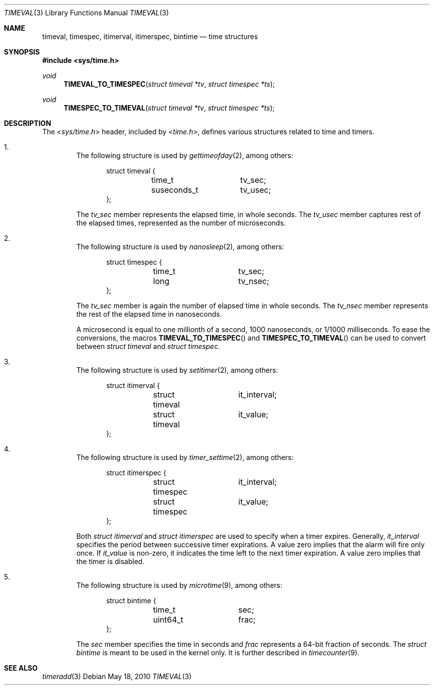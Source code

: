 .\" $NetBSD: timeval.3,v 1.6 2010/05/18 05:57:07 jruoho Exp $
.\"
.\" Copyright (c) 2010 The NetBSD Foundation, Inc.
.\" All rights reserved.
.\"
.\" This code is derived from software contributed to The NetBSD Foundation
.\" by Jukka Ruohonen.
.\"
.\" Redistribution and use in source and binary forms, with or without
.\" modification, are permitted provided that the following conditions
.\" are met:
.\" 1. Redistributions of source code must retain the above copyright
.\"    notice, this list of conditions and the following disclaimer.
.\" 2. Redistributions in binary form must reproduce the above copyright
.\"    notice, this list of conditions and the following disclaimer in the
.\"    documentation and/or other materials provided with the distribution.
.\"
.\" THIS SOFTWARE IS PROVIDED BY THE NETBSD FOUNDATION, INC. AND CONTRIBUTORS
.\" ``AS IS'' AND ANY EXPRESS OR IMPLIED WARRANTIES, INCLUDING, BUT NOT LIMITED
.\" TO, THE IMPLIED WARRANTIES OF MERCHANTABILITY AND FITNESS FOR A PARTICULAR
.\" PURPOSE ARE DISCLAIMED.  IN NO EVENT SHALL THE FOUNDATION OR CONTRIBUTORS
.\" BE LIABLE FOR ANY DIRECT, INDIRECT, INCIDENTAL, SPECIAL, EXEMPLARY, OR
.\" CONSEQUENTIAL DAMAGES (INCLUDING, BUT NOT LIMITED TO, PROCUREMENT OF
.\" SUBSTITUTE GOODS OR SERVICES; LOSS OF USE, DATA, OR PROFITS; OR BUSINESS
.\" INTERRUPTION) HOWEVER CAUSED AND ON ANY THEORY OF LIABILITY, WHETHER IN
.\" CONTRACT, STRICT LIABILITY, OR TORT (INCLUDING NEGLIGENCE OR OTHERWISE)
.\" ARISING IN ANY WAY OUT OF THE USE OF THIS SOFTWARE, EVEN IF ADVISED OF THE
.\" POSSIBILITY OF SUCH DAMAGE.
.\"
.Dd May 18, 2010
.Dt TIMEVAL 3
.Os
.Sh NAME
.Nm timeval ,
.Nm timespec ,
.Nm itimerval ,
.Nm itimerspec ,
.Nm bintime
.Nd time structures
.Sh SYNOPSIS
.In sys/time.h
.Ft void
.Fn TIMEVAL_TO_TIMESPEC "struct timeval *tv" "struct timespec *ts"
.Ft void
.Fn TIMESPEC_TO_TIMEVAL "struct timeval *tv" "struct timespec *ts"
.Sh DESCRIPTION
The
.In sys/time.h
header, included by
.In time.h ,
defines various structures related to time and timers.
.Bl -enum -offset 1n
.It
The following structure is used by
.Xr gettimeofday 2 ,
among others:
.Bd -literal -offset indent
struct timeval {
	time_t		tv_sec;
	suseconds_t	tv_usec;
};
.Ed
.Pp
The
.Va tv_sec
member represents the elapsed time, in whole seconds.
The
.Va tv_usec
member captures rest of the elapsed times,
represented as the number of microseconds.
.It
The following structure is used by
.Xr nanosleep 2 ,
among others:
.Bd -literal -offset indent
struct timespec {
	time_t		tv_sec;
	long		tv_nsec;
};
.Ed
.Pp
The
.Va tv_sec
member is again the number of elapsed time in whole seconds.
The
.Va tv_nsec
member represents the rest of the elapsed time in nanoseconds.
.Pp
A microsecond is equal to one millionth of a second,
1000 nanoseconds, or 1/1000 milliseconds.
To ease the conversions, the macros
.Fn TIMEVAL_TO_TIMESPEC
and
.Fn TIMESPEC_TO_TIMEVAL
can be used to convert between
.Em struct timeval
and
.Em struct timespec .
.It
The following structure is used by
.Xr setitimer 2 ,
among others:
.Bd -literal -offset indent
struct itimerval {
	struct timeval	it_interval;
	struct timeval	it_value;
};
.Ed
.It
The following structure is used by
.Xr timer_settime 2 ,
among others:
.Bd -literal -offset indent
struct itimerspec {
	struct timespec	it_interval;
	struct timespec	it_value;
};
.Ed
.Pp
Both
.Em struct itimerval
and
.Em struct itimerspec
are used to specify when a timer expires.
Generally,
.Va it_interval
specifies the period between successive timer expirations.
A value zero implies that the alarm will fire only once.
If
.Va it_value
is non-zero, it indicates the time left to the next timer expiration.
A value zero implies that the timer is disabled.
.It
The following structure is used by
.Xr microtime 9 ,
among others:
.Bd -literal -offset indent
struct bintime {
	time_t		sec;
	uint64_t	frac;
};
.Ed
.Pp
The
.Va sec
member specifies the time in seconds and
.Va frac
represents a 64-bit fraction of seconds.
The
.Va struct bintime
is meant to be used in the kernel only.
It is further described in
.Xr timecounter 9 .
.El
.Sh SEE ALSO
.Xr timeradd 3
